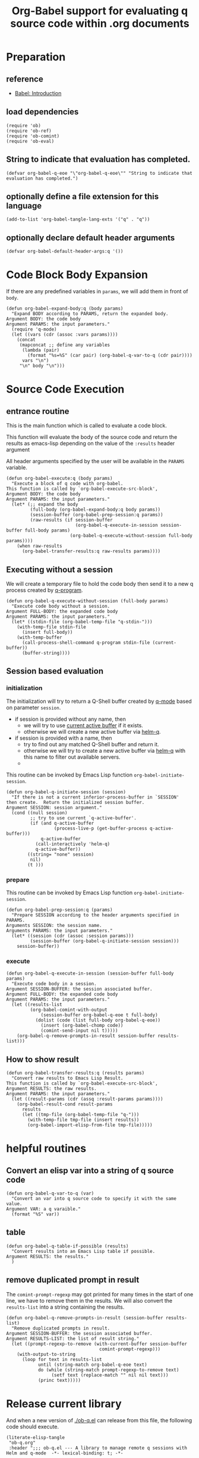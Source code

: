 # -*- encoding:utf-8 Mode: POLY-ORG; org-src-preserve-indentation: t; -*- ---
#+TITLE: Org-Babel support for evaluating q source code within .org documents
#+OPTIONS: toc:2
#+Startup: noindent
#+LATEX_HEADER: % copied from lstlang1.sty, to add new language support to Emacs Lisp.
#+LATEX_HEADER: \lstdefinelanguage{elisp}[]{lisp} {}
#+LATEX_HEADER: \lstloadlanguages{elisp}
#+PROPERTY: header-args :results silent
#+PROPERTY: literate-lang elisp
#+PROPERTY: literate-load yes

* Table of Contents                                            :TOC:noexport:
- [[#preparation][Preparation]]
  - [[#reference][reference]]
  - [[#load-dependencies][load dependencies]]
  - [[#string-to-indicate-that-evaluation-has-completed][String to indicate that evaluation has completed.]]
  - [[#optionally-define-a-file-extension-for-this-language][optionally define a file extension for this language]]
  - [[#optionally-declare-default-header-arguments][optionally declare default header arguments]]
- [[#code-block-body-expansion][Code Block Body Expansion]]
- [[#source-code-execution][Source Code Execution]]
  - [[#entrance-routine][entrance routine]]
  - [[#executing-without-a-session][Executing without a session]]
  - [[#session-based-evaluation][Session based evaluation]]
  - [[#how-to-show-result][How to show result]]
- [[#helpful-routines][helpful routines]]
  - [[#convert-an-elisp-var-into-a-string-of-q-source-code][Convert an elisp var into a string of q source code]]
  - [[#table][table]]
  - [[#remove-duplicated-prompt-in-result][remove duplicated prompt in result]]
- [[#release-current-library][Release current library]]

* Preparation
** reference
- [[https://orgmode.org/worg/org-contrib/babel/intro.html#org0d774e6][Babel: Introduction]]
** load dependencies
#+BEGIN_SRC elisp
(require 'ob)
(require 'ob-ref)
(require 'ob-comint)
(require 'ob-eval)
#+END_SRC
** String to indicate that evaluation has completed.
#+BEGIN_SRC elisp
(defvar org-babel-q-eoe "\"org-babel-q-eoe\"" "String to indicate that evaluation has completed.")
#+END_SRC
** optionally define a file extension for this language
#+BEGIN_SRC elisp
(add-to-list 'org-babel-tangle-lang-exts '("q" . "q"))
#+END_SRC
** optionally declare default header arguments
#+BEGIN_SRC elisp
(defvar org-babel-default-header-args:q '())
#+END_SRC


* Code Block Body Expansion
If there are any predefined variables in =params=, we will add them in front of =body=.
#+BEGIN_SRC elisp
(defun org-babel-expand-body:q (body params)
  "Expand BODY according to PARAMS, return the expanded body.
Argument BODY: the code body
Argument PARAMS: the input parameters."
  (require 'q-mode)
  (let ((vars (cdr (assoc :vars params))))
    (concat
     (mapconcat ;; define any variables
      (lambda (pair)
        (format "%s=%S" (car pair) (org-babel-q-var-to-q (cdr pair))))
      vars "\n")
     "\n" body "\n")))
#+END_SRC
* Source Code Execution
** entrance routine
This is the main function which is called to evaluate a code block.

This function will evaluate the body of the source code and
return the results as emacs-lisp depending on the value of the
=:results= header argument

All header arguments specified by the user will be available in the =PARAMS= variable.
#+BEGIN_SRC elisp
(defun org-babel-execute:q (body params)
  "Execute a block of q code with org-babel.
This function is called by `org-babel-execute-src-block',
Argument BODY: the code body
Argument PARAMS: the input parameters."
  (let* (;; expand the body
         (full-body (org-babel-expand-body:q body params))
         (session-buffer (org-babel-prep-session:q params))
         (raw-results (if session-buffer
                          (org-babel-q-execute-in-session session-buffer full-body params)
                        (org-babel-q-execute-without-session full-body params))))
    (when raw-results
      (org-babel-transfer-results:q raw-results params))))
#+END_SRC
** Executing without a session
We will create a temporary file to hold the code body then send it to a new q process created by [[https://github.com/psaris/q-mode/blob/master/q-mode.el#L113][q-program]].
#+BEGIN_SRC elisp
(defun org-babel-q-execute-without-session (full-body params)
  "Execute code body without a session.
Argument FULL-BODY: the expanded code body
Argument PARAMS: the input parameters."
  (let* ((stdin-file (org-babel-temp-file "q-stdin-")))
    (with-temp-file stdin-file
      (insert full-body))
    (with-temp-buffer
      (call-process-shell-command q-program stdin-file (current-buffer))
      (buffer-string))))
#+END_SRC
** Session based evaluation
*** initialization
The initialization will try to return a Q-Shell buffer created by [[https://github.com/psaris/q-mode/][q-mode]] based on parameter =session=.
- if session is provided without any name, then
  - we will try to use [[https://github.com/psaris/q-mode/blob/master/q-mode.el#L220][current active buffer]] if it exists.
  - otherwise we will create a new active buffer via [[https://github.com/emacs-q/helm-q.el][helm-q]].
- if session is provided with a name, then
  - try to find out any matched Q-Shell buffer and return it.
  - otherwise we will try to create a new active buffer via [[https://github.com/emacs-q/helm-q.el][helm-q]] with this name to filter out available servers.
  - 
This routine can be invoked by Emacs Lisp function =org-babel-initiate-session=.
#+BEGIN_SRC elisp
(defun org-babel-q-initiate-session (session)
  "If there is not a current inferior-process-buffer in `SESSION'
then create.  Return the initialized session buffer.
Argument SESSION: session argument."
  (cond ((null session)
         ;; try to use current `q-active-buffer'.
         (if (and q-active-buffer
                  (process-live-p (get-buffer-process q-active-buffer)))
             q-active-buffer
           (call-interactively 'helm-q)
           q-active-buffer))
        ((string= "none" session)
         nil)
        (t )))
#+END_SRC

*** prepare
This routine can be invoked by Emacs Lisp function =org-babel-initiate-session=.
#+BEGIN_SRC elisp
(defun org-babel-prep-session:q (params)
  "Prepare SESSION according to the header arguments specified in PARAMS.
Arguments SESSION: the session name.
Arguments PARAMS: the input parameters."
  (let* ((session (cdr (assoc :session params)))
         (session-buffer (org-babel-q-initiate-session session)))
    session-buffer))
#+END_SRC
*** execute
#+BEGIN_SRC elisp
(defun org-babel-q-execute-in-session (session-buffer full-body params)
  "Execute code body in a session.
Argument SESSION-BUFFER: the session associated buffer.
Argument FULL-BODY: the expanded code body
Argument PARAMS: the input parameters."
  (let ((results-list 
         (org-babel-comint-with-output
             (session-buffer org-babel-q-eoe t full-body)
           (dolist (code (list full-body org-babel-q-eoe))
             (insert (org-babel-chomp code))
             (comint-send-input nil t)))))
    (org-babel-q-remove-prompts-in-result session-buffer results-list)))
#+END_SRC
** How to show result
#+BEGIN_SRC elisp
(defun org-babel-transfer-results:q (results params)
  "Convert raw results to Emacs Lisp Result.
This function is called by `org-babel-execute-src-block',
Argument RESULTS: the raw results.
Argument PARAMS: the input parameters."
  (let ((result-params (cdr (assq :result-params params))))
    (org-babel-result-cond result-params
      results
      (let ((tmp-file (org-babel-temp-file "q-")))
        (with-temp-file tmp-file (insert results))
        (org-babel-import-elisp-from-file tmp-file)))))
#+END_SRC
* helpful routines
** Convert an elisp var into a string of q source code
#+BEGIN_SRC elisp
(defun org-babel-q-var-to-q (var)
  "Convert an var into q source code to specify it with the same value.
Argument VAR: a q varaible."
  (format "%S" var))
#+END_SRC
** table
#+BEGIN_SRC elisp
(defun org-babel-q-table-if-possible (results)
  "Convert results into an Emacs Lisp table if possible.
Argument RESULTS: the results."
  )
#+END_SRC
** remove duplicated prompt in result
The =comint-prompt-regexp= may got printed for many times in the start of one line,
we have to remove them in the results.
We will also convert the =results-list= into a string containing the results.
#+BEGIN_SRC elisp
(defun org-babel-q-remove-prompts-in-result (session-buffer results-list)
  "Remove duplicated prompts in result.
Argument SESSION-BUFFER: the session associated buffer.
Argument RESULTS-LIST: the list of result string."
  (let ((prompt-regexp-to-remove (with-current-buffer session-buffer
                                   comint-prompt-regexp)))
    (with-output-to-string
      (loop for text in results-list
            until (string-match org-babel-q-eoe text)
            do (while (string-match prompt-regexp-to-remove text)
                 (setf text (replace-match "" nil nil text)))
            (princ text)))))
#+END_SRC
* Release current library
And when a new version of [[./ob-q.el]] can release from this file,
the following code should execute.
#+BEGIN_SRC elisp :load no
(literate-elisp-tangle
 "ob-q.org"
 :header ";;; ob-q.el --- A library to manage remote q sessions with Helm and q-mode  -*- lexical-binding: t; -*-

;; URL: https://github.com/emacs-q/ob-q.el
;; Package-Requires: ((emacs \"26.1\") (cl-lib \"0.6\") (org \"9.3\") (q-mode \"0.1\") (cl-lib \"1.0\"))

;;; Requirements:

;; ob-q requires the installation of program q and qcon, and additional q-mode.el for session support and optional helm-q.el
;; for a better session management interface.

;;; Commentary:

;; ob-q is an Emacs Lisp library to provide Org-Babel support for evaluating q source code within .org documents.

;;; Code:
"
                 :tail "(provide 'ob-q)
;;; ob-q.el ends here
")
#+END_SRC
